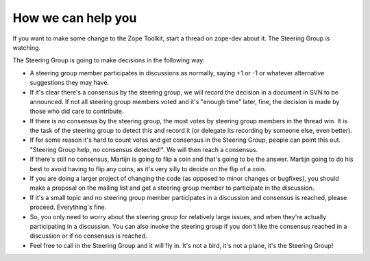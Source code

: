 How we can help you
===================

If you want to make some change to the Zope Toolkit, start a thread
on zope-dev about it. The Steering Group is watching.

The Steering Group is going to make decisions in the following way:

* A steering group member participates in discussions as normally,
  saying +1 or -1 or whatever alternative suggestions they may have.

* If it's clear there's a consensus by the steering group, we will
  record the decision in a document in SVN to be announced. If not all
  steering group members voted and it's "enough time" later, fine, the
  decision is made by those who did care to contribute.

* If there is no consensus by the steering group, the most votes by
  steering group members in the thread win. It is the task of the
  steering group to detect this and record it (or delegate its
  recording by someone else, even better).

* If for some reason it's hard to count votes and get consensus in the
  Steering Group, people can point this out. "Steering Group help, no
  consensus detected!". We will then reach a consensus.

* If there's still no consensus, Martijn is going to flip a coin and
  that's going to be the answer. Martijn going to do his best to avoid
  having to flip any coins, as it's very silly to decide on the flip
  of a coin.

* If you are doing a larger project of changing the code (as opposed
  to minor changes or bugfixes), you should make a proposal on the
  mailing list and get a steering group member to participate in the
  discussion.

* If it's a small topic and no steering group member participates in a
  discussion and consensus is reached, please proceed. Everything's
  fine.

* So, you only need to worry about the steering group for relatively
  large issues, and when they're actually participating in a
  discussion. You can also invoke the steering group if you don't like
  the consensus reached in a discussion or if no consensus is reached.

* Feel free to call in the Steering Group and it will fly in.  It's
  not a bird, it's not a plane, it's the Steering Group!
